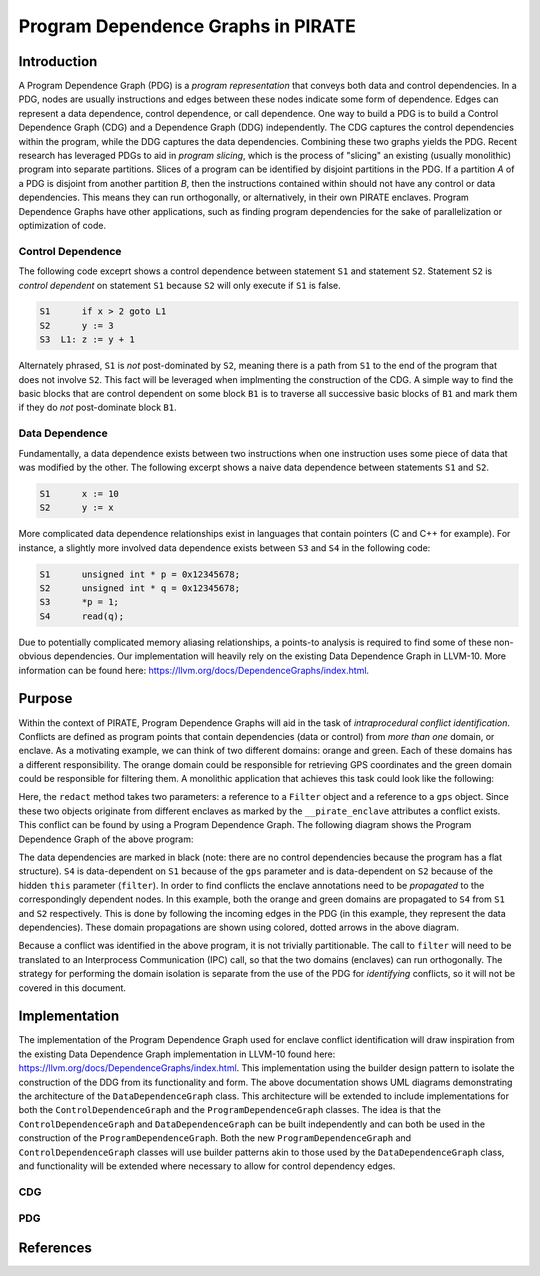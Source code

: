 ====================================
Program Dependence Graphs in PIRATE
====================================

Introduction
-------------

A Program Dependence Graph (PDG) is a *program representation* that conveys
both data and control dependencies. In a PDG, nodes are usually instructions
and edges between these nodes indicate some form of dependence. Edges can
represent a data dependence, control dependence, or call dependence. One way
to build a PDG is to build a Control Dependence Graph (CDG) and a Dependence
Graph (DDG) independently. The CDG captures the control dependencies within
the program, while the DDG captures the data dependencies. Combining these
two graphs yields the PDG. Recent research has leveraged PDGs to aid in
*program slicing*, which is the process of "slicing" an existing (usually
monolithic) program into separate partitions. Slices of a program can be
identified by disjoint partitions in the PDG. If a partition *A* of a PDG is
disjoint from another partition *B*, then the instructions contained within
should not have any control or data dependencies. This means they can run
orthogonally, or alternatively, in their own PIRATE enclaves. Program
Dependence Graphs have other applications, such as finding program
dependencies for the sake of parallelization or optimization of code.

Control Dependence
+++++++++++++++++++

The following code exceprt shows a control dependence between statement ``S1``
and statement ``S2``. Statement ``S2`` is *control dependent* on statement ``S1``
because ``S2`` will only execute if ``S1`` is false.

.. code-block:: language

    S1      if x > 2 goto L1 
    S2      y := 3 
    S3  L1: z := y + 1

Alternately phrased, ``S1`` is *not* post-dominated by ``S2``, meaning there is a
path from ``S1`` to the end of the program that does not involve ``S2``. This
fact will be leveraged when implmenting the construction of the CDG. A simple
way to find the basic blocks that are control dependent on some block ``B1`` is
to traverse all successive basic blocks of ``B1`` and mark them if they do
*not* post-dominate block ``B1``.

Data Dependence
++++++++++++++++

Fundamentally, a data dependence exists between two instructions when one
instruction uses some piece of data that was modified by the other. The
following excerpt shows a naive data dependence between statements ``S1`` and
``S2``.

.. code-block:: language

    S1      x := 10 
    S2      y := x

More complicated data dependence relationships exist in languages that
contain pointers (C and C++ for example). For instance, a slightly more
involved data dependence exists between ``S3`` and ``S4`` in the following code:

.. code-block:: c

    S1      unsigned int * p = 0x12345678;
    S2      unsigned int * q = 0x12345678;
    S3      *p = 1;
    S4      read(q);

Due to potentially complicated memory aliasing relationships, a points-to
analysis is required to find some of these non-obvious dependencies. Our
implementation will heavily rely on the existing Data Dependence Graph in
LLVM-10. More information can be found here:
https://llvm.org/docs/DependenceGraphs/index.html.

Purpose
--------

Within the context of PIRATE, Program Dependence Graphs will aid in the task
of *intraprocedural conflict identification*. Conflicts are defined as
program points that contain dependencies (data or control) from *more than
one* domain, or enclave. As a motivating example, we can think of two
different domains: orange and green. Each of these domains has a different
responsibility. The orange domain could be responsible for retrieving GPS
coordinates and the green domain could be responsible for filtering them. A
monolithic application that achieves this task could look like the following:

.. code-block:: c
    :emphasize-lines: 4

    S1      GPS * gps = new GPS();           __pirate_enclave(orange)
    S2      Filter * filter = new Filter();  __pirate_enclave(green)
    S3      gps->get_coords();
    S4      filter->redact(gps);

Here, the ``redact`` method takes two parameters: a reference to a ``Filter``
object and a reference to a ``gps`` object. Since these two objects originate
from different enclaves as marked by the ``__pirate_enclave`` attributes a
conflict exists. This conflict can be found by using a Program Dependence
Graph. The following diagram shows the Program Dependence Graph of the above
program:

.. image:: conflict.png
    :align: center

The data dependencies are marked in black (note: there are no control
dependencies because the program has a flat structure). ``S4`` is
data-dependent on ``S1`` because of the ``gps`` parameter and is
data-dependent on ``S2`` because of the hidden ``this`` parameter
(``filter``). In order to find conflicts the enclave annotations need to be
*propagated* to the correspondingly dependent nodes. In this example, both
the orange and green domains are propagated to ``S4`` from ``S1`` and ``S2``
respectively. This is done by following the incoming edges in the PDG (in
this example, they represent the data dependencies). These domain
propagations are shown using colored, dotted arrows in the above diagram.

Because a conflict was identified in the above program, it is not trivially
partitionable. The call to ``filter`` will need to be translated to an
Interprocess Communication (IPC) call, so that the two domains (enclaves) can
run orthogonally. The strategy for performing the domain isolation is
separate from the use of the PDG for *identifying* conflicts, so it will not
be covered in this document.

Implementation
---------------

The implementation of the Program Dependence Graph used for enclave conflict
identification will draw inspiration from the existing Data Dependence Graph
implementation in LLVM-10 found here:
https://llvm.org/docs/DependenceGraphs/index.html. This implementation using
the builder design pattern to isolate the construction of the DDG from its
functionality and form. The above documentation shows UML diagrams
demonstrating the architecture of the ``DataDependenceGraph`` class. This
architecture will be extended to include implementations for both the
``ControlDependenceGraph`` and the ``ProgramDependenceGraph`` classes. The idea is
that the ``ControlDependenceGraph`` and ``DataDependenceGraph`` can be built
independently and can both be used in the construction of the
``ProgramDependenceGraph``. Both the new ``ProgramDependenceGraph`` and
``ControlDependenceGraph`` classes will use builder patterns akin to those used
by the ``DataDependenceGraph`` class, and functionality will be extended where
necessary to allow for control dependency edges.

CDG
++++

PDG
++++

References
-----------